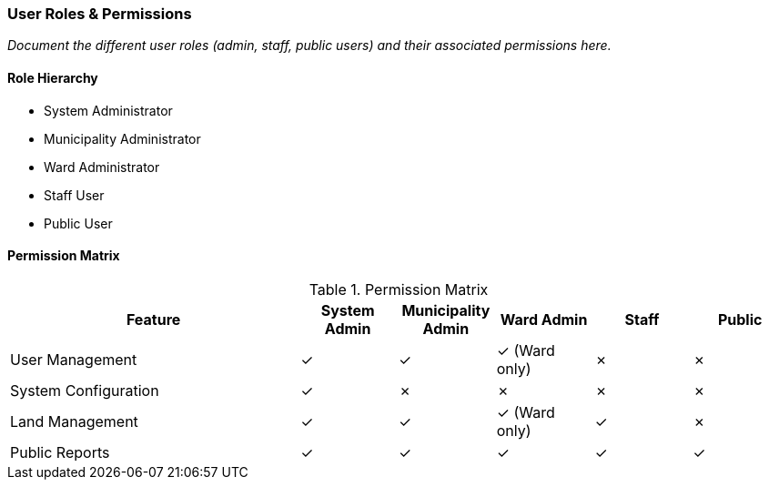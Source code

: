 === User Roles & Permissions

_Document the different user roles (admin, staff, public users) and their associated permissions here._

==== Role Hierarchy

* System Administrator
* Municipality Administrator
* Ward Administrator
* Staff User
* Public User

==== Permission Matrix

.Permission Matrix
[cols="3,^1,^1,^1,^1,^1",options="header"]
|===
|Feature |System Admin |Municipality Admin |Ward Admin |Staff |Public
|User Management |✓ |✓ |✓ (Ward only) |✗ |✗
|System Configuration |✓ |✗ |✗ |✗ |✗
|Land Management |✓ |✓ |✓ (Ward only) |✓ |✗
|Public Reports |✓ |✓ |✓ |✓ |✓
|===
